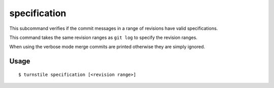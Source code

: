 .. _specification_command:

specification
=============

This subcommand verifies if the commit messages in a range of revisions have valid specifications.

This command takes the same revision ranges as ``git log`` to specify the revision ranges.

When using the verbose mode merge commits are printed otherwise they are simply ignored.

Usage
-----

::

    $ turnstile specification [<revision range>]
